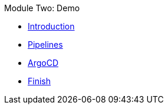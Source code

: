 .Module Two: Demo
* xref:intro.adoc[Introduction]
* xref:pipelines.adoc[Pipelines]
* xref:argocd.adoc[ArgoCD]
* xref:finish.adoc[Finish]